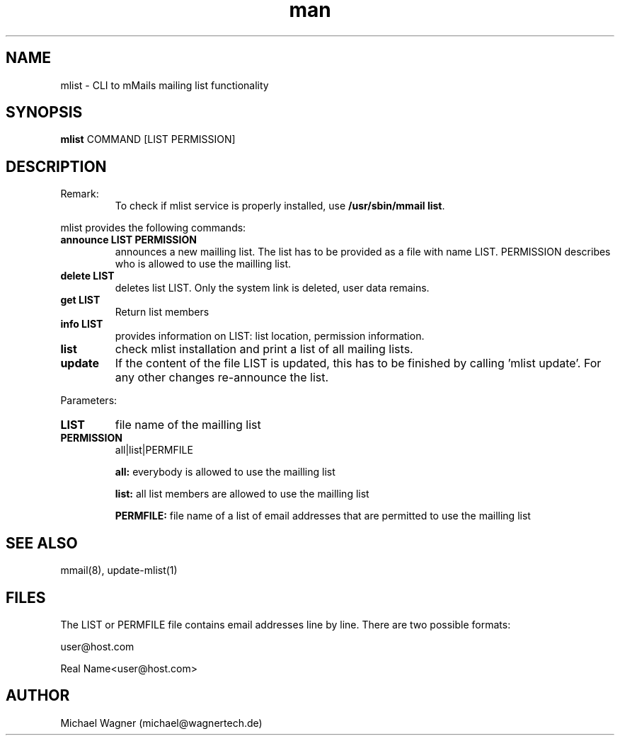 .\" Manpage for announce-mlist.
.\" Contact mail@wagnertech.de to correct errors or typos.
.TH man 1 "10 Dec 2020" "1.0" "announce-mlist man page"
.SH NAME
mlist \- CLI to mMails mailing list functionality
.SH SYNOPSIS
.B mlist
COMMAND [LIST PERMISSION]
.SH DESCRIPTION
.TP
Remark:
To check if mlist service is properly installed, use \fB/usr/sbin/mmail list\fR.
.PP
mlist provides the following commands:
.TP
\fBannounce LIST PERMISSION\fR
announces a new mailling list. The list has to be provided as a file with name LIST. PERMISSION
describes who is allowed to use the mailling list.
.TP
\fBdelete LIST\fR
deletes list LIST. Only the system link is deleted, user data remains.
.TP
\fBget LIST\fR
Return list members
.TP
\fBinfo LIST\fR
provides information on LIST: list location, permission information.
.TP
\fBlist\fR
check mlist installation and print a list of all mailing lists.
.TP
\fBupdate\fR
If the content of the file LIST is updated, this has to be finished by calling 'mlist update'.
For any other changes re-announce the list.

.PP
Parameters:
.TP
\fBLIST\fR
file name of the mailling list
.TP
\fBPERMISSION\fR
all|list|PERMFILE

\fBall:\fR everybody is allowed to use the mailling list

\fBlist:\fR all list members are allowed to use the mailling list

\fBPERMFILE:\fR file name of a list of email addresses that are permitted to use the mailling list

.SH SEE ALSO
mmail(8), update-mlist(1)
.SH FILES
The LIST or PERMFILE file contains email addresses line by line. There are two possible formats:

user@host.com

Real Name<user@host.com>
.SH AUTHOR
Michael Wagner (michael@wagnertech.de)
